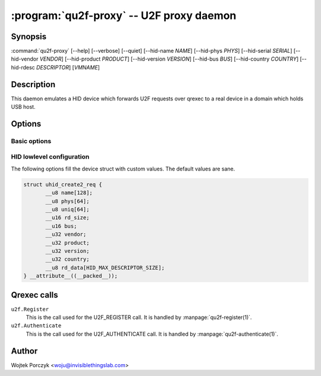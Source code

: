 .. program:: qu2f-proxy

:program:`qu2f-proxy` -- U2F proxy daemon
=========================================

Synopsis
--------

:command:`qu2f-proxy`
[--help]
[--verbose]
[--quiet]
[--hid-name *NAME*]
[--hid-phys *PHYS*]
[--hid-serial *SERIAL*]
[--hid-vendor *VENDOR*]
[--hid-product *PRODUCT*]
[--hid-version *VERSION*]
[--hid-bus *BUS*]
[--hid-country *COUNTRY*]
[--hid-rdesc *DESCRIPTOR*]
[*VMNAME*]

Description
-----------

This daemon emulates a HID device which forwards U2F requests over qrexec to
a real device in a domain which holds USB host.

Options
-------

Basic options
^^^^^^^^^^^^^

.. option:: --help, -h

    Show help message and exit.

.. option:: --verbose, -v

    Increase verbosity. (:py:mod:`logging` loglevel += 10)

.. option:: --quiet, -q

    Decrease verbosity. (:py:mod:`logging` loglevel -= 10)

HID lowlevel configuration
^^^^^^^^^^^^^^^^^^^^^^^^^^

The following options fill the device struct with custom values. The default
values are sane.

.. code-block:: c

    struct uhid_create2_req {
           __u8 name[128];
           __u8 phys[64];
           __u8 uniq[64];
           __u16 rd_size;
           __u16 bus;
           __u32 vendor;
           __u32 product;
           __u32 version;
           __u32 country;
           __u8 rd_data[HID_MAX_DESCRIPTOR_SIZE];
    } __attribute__((__packed__));

.. option:: --hid-name <NAME>

    The ``name`` field (at most 128 bytes).

.. option:: --hid-phys <PHYS>

    The ``phys`` field (at most 64 bytes).

.. option:: --hid-serial <SERIAL>, --hid-uniq <SERIAL>

    The ``uniq`` field, which is a serial number (at most 64 bytes).

.. option:: --hid-vendor <VENDOR>

    The ``vendor`` field, given as 4 hexadecimal digits.

.. option:: --hid-product <PRODUCT>

    The ``product`` field, given as 4 hexadecimal digits.

.. option:: --hid-version <PRODUCT>

    The ``version`` field, given as decimal number.

.. option:: --hid-bus <BUS>

    The ``bus`` field, given as decimal number or symbolic name like
    ``BLUETOOTH``. The choices are:
    ``PCI`` (1),
    ``ISAPNP`` (2),
    ``USB`` (3),
    ``HIL`` (4),
    ``BLUETOOTH`` (5),
    ``VIRTUAL`` (6),
    ``ISA`` (16),
    ``I8042`` (17),
    ``XTKBD`` (18),
    ``RS232`` (19),
    ``GAMEPORT`` (20),
    ``PARPORT`` (21),
    ``AMIGA`` (22),
    ``ADB`` (23),
    ``I2C`` (24),
    ``HOST`` (25),
    ``GSC`` (26),
    ``ATARI`` (27),
    ``SPI`` (28),
    ``RMI`` (29),
    ``CEC`` (30),
    ``INTEL_ISHTP`` (31).

    The default is ``BLUETOOTH`` (5), because of compatibility issues with
    hidapi's hidraw backend.

.. option:: --hid-country <COUNTRY>

    The ``country`` field, given as decimal number.

.. option:: --hid-rdesc <DESCRIPTOR>, --hid-rd <DESCRIPTOR>

    The ``rd_data`` field, a report descriptor. The ``rd_size`` will be set to
    the correct value.

    Careful with this one, because it is this value by which the browser
    recognizes the device.

Qrexec calls
------------

``u2f.Register``
    This is the call used for the U2F_REGISTER call. It is handled by
    :manpage:`qu2f-register(1)`.

``u2f.Authenticate``
    This is the call used for the U2F_AUTHENTICATE call. It is handled by
    :manpage:`qu2f-authenticate(1)`.

Author
------

| Wojtek Porczyk <woju@invisiblethingslab.com>

.. vim: tw=80
